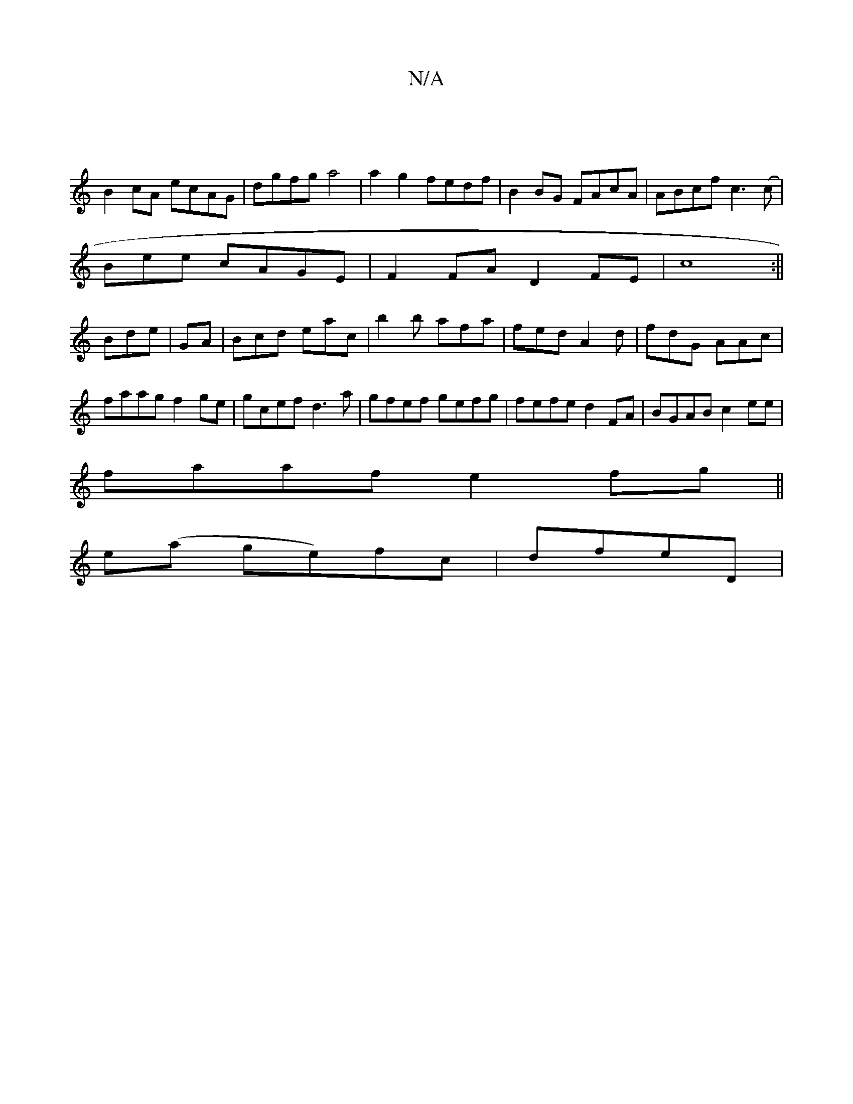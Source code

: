X:1
T:N/A
M:4/4
R:N/A
K:Cmajor
|
B2cA ecAG|dgfg a4|a2 g2 fedf|B2BG FAcA|ABcf c3(c|
B-ee cAGE|F2FA D2FE|c8:||
Bde | GA |Bcd eac|b2b afa|fed A2d|fdG AAc|faagf2 ge|gcef d3a|gfef gefg|fefe d2FA|BGAB c2ee|
faaf e2fg||
e(a ge)fc | dfeD |